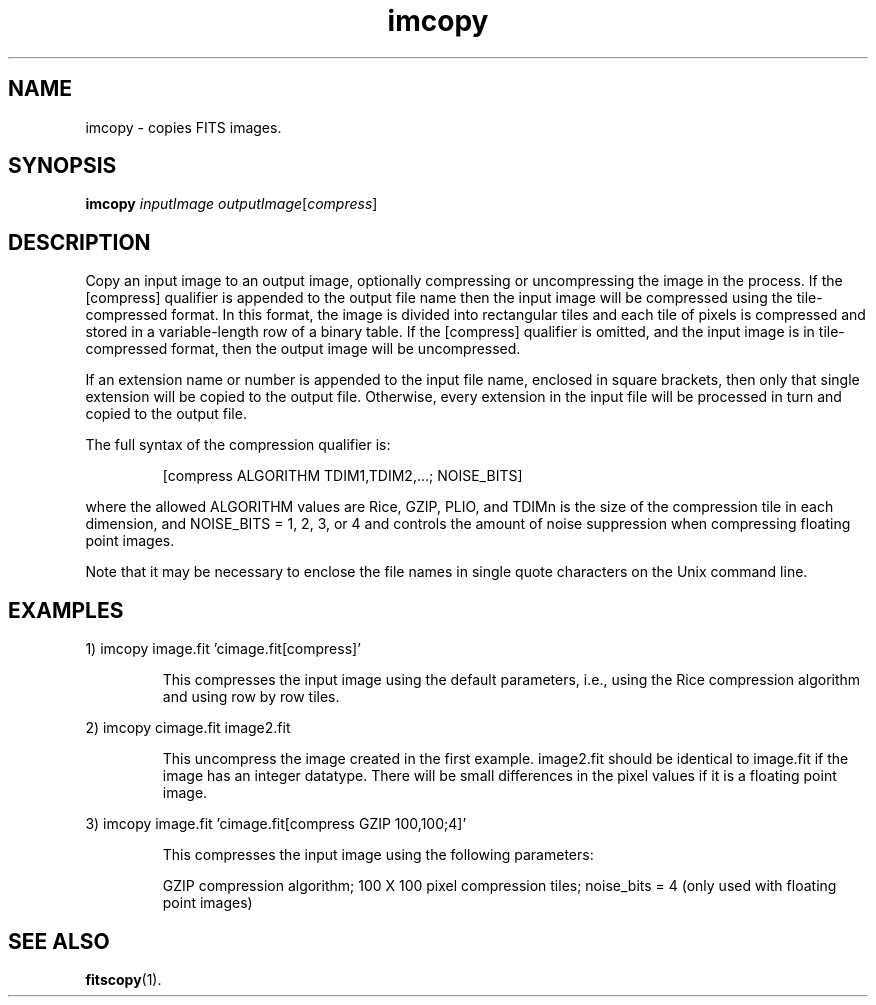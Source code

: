 .TH imcopy "1" "April 2014" "CFITSIO version 3.370" "User Commands"
.SH NAME
imcopy \-  copies FITS images.
.SH SYNOPSIS
.B imcopy
\fI\,inputImage outputImage\/\fR[\fI\,compress\/\fR]
.SH DESCRIPTION
Copy an input image to an output image, optionally compressing
or uncompressing the image in the process.  If the [compress]
qualifier is appended to the output file name then the input image
will be compressed using the tile\-compressed format.  In this format,
the image is divided into rectangular tiles and each tile of pixels
is compressed and stored in a variable\-length row of a binary table.
If the [compress] qualifier is omitted, and the input image is
in tile\-compressed format, then the output image will be uncompressed.
.PP
If an extension name or number is appended to the input file name,
enclosed in square brackets, then only that single extension will be
copied to the output file.  Otherwise, every extension in the input file
will be processed in turn and copied to the output file.
.PP
The full syntax of the compression qualifier is:
.IP
[compress ALGORITHM TDIM1,TDIM2,...; NOISE_BITS]
.PP
where the allowed ALGORITHM values are Rice, GZIP, PLIO,
and TDIMn is the size of the compression tile in each dimension,
and NOISE_BITS = 1, 2, 3, or 4 and controls the amount of noise
suppression when compressing floating point images.
.PP
Note that it may be necessary to enclose the file names
in single quote characters on the Unix command line.
.SH EXAMPLES
1)  imcopy image.fit 'cimage.fit[compress]'
.IP
This compresses the input image using the default parameters, i.e.,
using the Rice compression algorithm and using row by row tiles.
.PP
2)  imcopy cimage.fit image2.fit
.IP
This uncompress the image created in the first example.
image2.fit should be identical to image.fit if the image
has an integer datatype.  There will be small differences
in the pixel values if it is a floating point image.
.PP
3)  imcopy image.fit 'cimage.fit[compress GZIP 100,100;4]'
.IP
This compresses the input image using the following parameters:
.IP
GZIP compression algorithm;
100 X 100 pixel compression tiles;
noise_bits = 4 (only used with floating point images)
.SH SEE ALSO
\fBfitscopy\fP(1).


